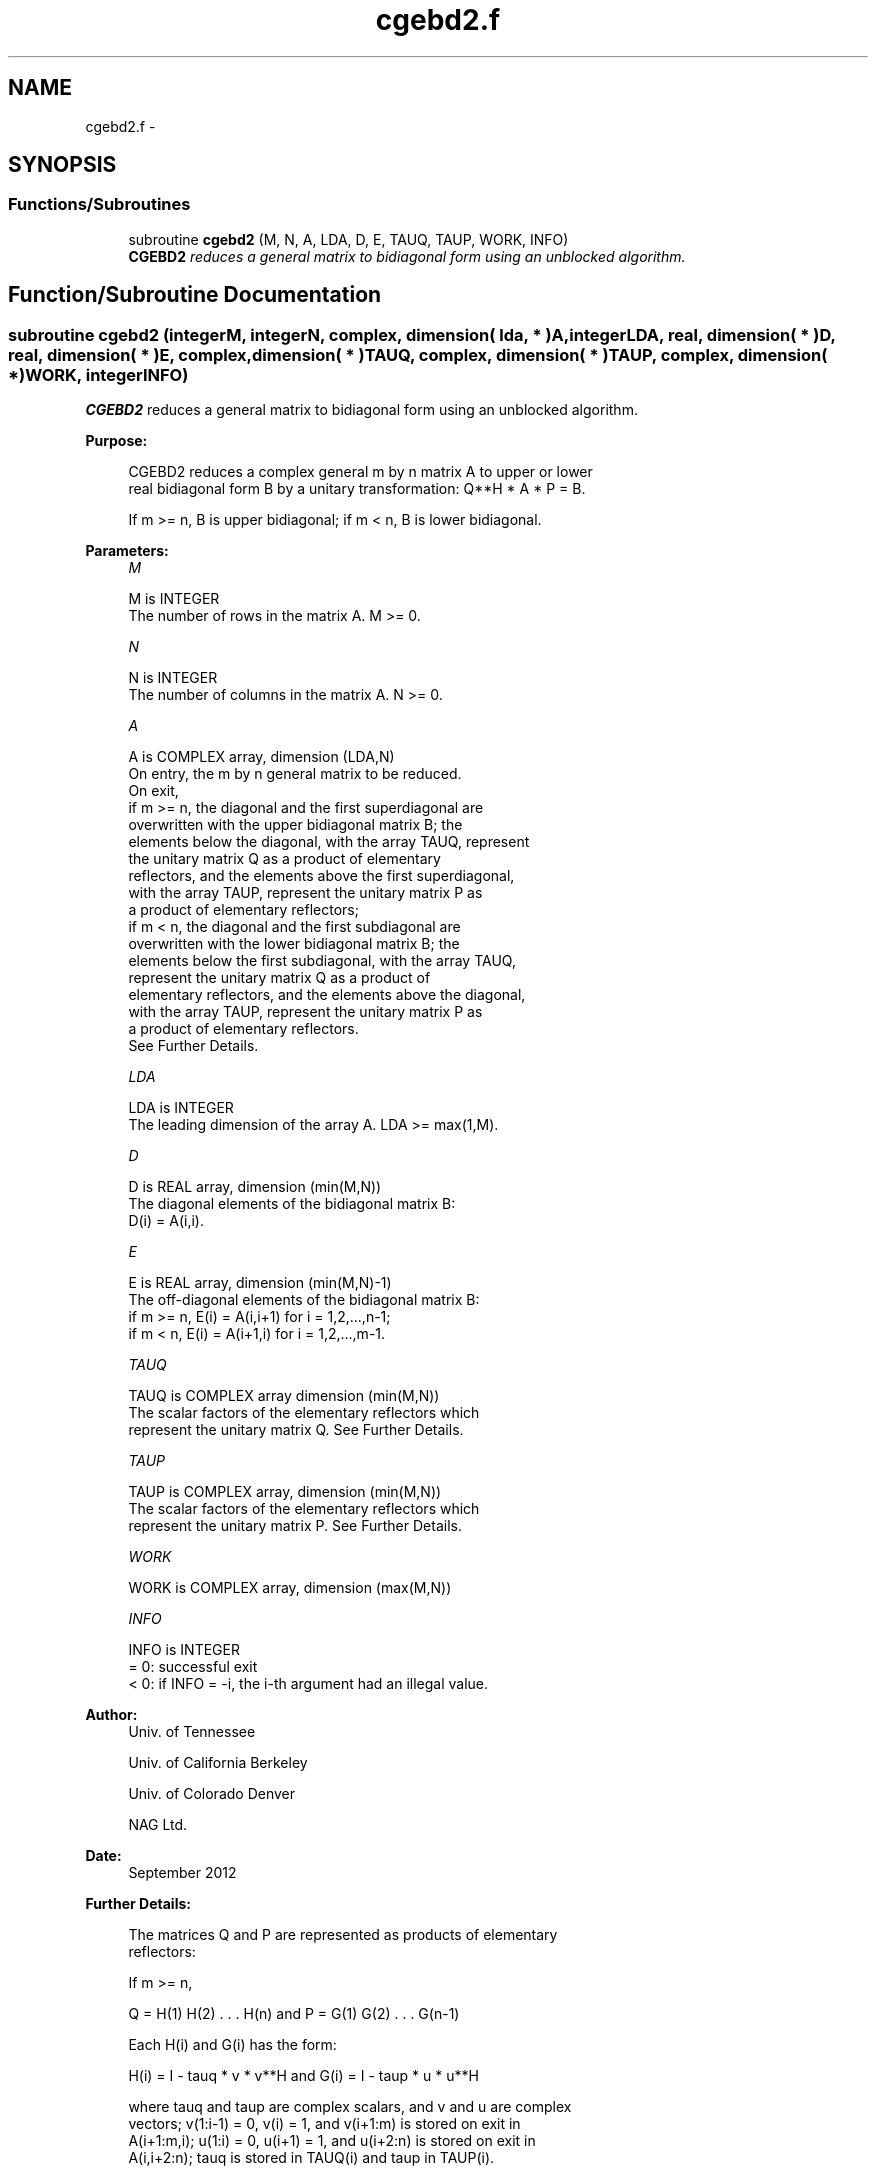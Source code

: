 .TH "cgebd2.f" 3 "Sat Nov 16 2013" "Version 3.4.2" "LAPACK" \" -*- nroff -*-
.ad l
.nh
.SH NAME
cgebd2.f \- 
.SH SYNOPSIS
.br
.PP
.SS "Functions/Subroutines"

.in +1c
.ti -1c
.RI "subroutine \fBcgebd2\fP (M, N, A, LDA, D, E, TAUQ, TAUP, WORK, INFO)"
.br
.RI "\fI\fBCGEBD2\fP reduces a general matrix to bidiagonal form using an unblocked algorithm\&. \fP"
.in -1c
.SH "Function/Subroutine Documentation"
.PP 
.SS "subroutine cgebd2 (integerM, integerN, complex, dimension( lda, * )A, integerLDA, real, dimension( * )D, real, dimension( * )E, complex, dimension( * )TAUQ, complex, dimension( * )TAUP, complex, dimension( * )WORK, integerINFO)"

.PP
\fBCGEBD2\fP reduces a general matrix to bidiagonal form using an unblocked algorithm\&.  
.PP
\fBPurpose: \fP
.RS 4

.PP
.nf
 CGEBD2 reduces a complex general m by n matrix A to upper or lower
 real bidiagonal form B by a unitary transformation: Q**H * A * P = B.

 If m >= n, B is upper bidiagonal; if m < n, B is lower bidiagonal.
.fi
.PP
 
.RE
.PP
\fBParameters:\fP
.RS 4
\fIM\fP 
.PP
.nf
          M is INTEGER
          The number of rows in the matrix A.  M >= 0.
.fi
.PP
.br
\fIN\fP 
.PP
.nf
          N is INTEGER
          The number of columns in the matrix A.  N >= 0.
.fi
.PP
.br
\fIA\fP 
.PP
.nf
          A is COMPLEX array, dimension (LDA,N)
          On entry, the m by n general matrix to be reduced.
          On exit,
          if m >= n, the diagonal and the first superdiagonal are
            overwritten with the upper bidiagonal matrix B; the
            elements below the diagonal, with the array TAUQ, represent
            the unitary matrix Q as a product of elementary
            reflectors, and the elements above the first superdiagonal,
            with the array TAUP, represent the unitary matrix P as
            a product of elementary reflectors;
          if m < n, the diagonal and the first subdiagonal are
            overwritten with the lower bidiagonal matrix B; the
            elements below the first subdiagonal, with the array TAUQ,
            represent the unitary matrix Q as a product of
            elementary reflectors, and the elements above the diagonal,
            with the array TAUP, represent the unitary matrix P as
            a product of elementary reflectors.
          See Further Details.
.fi
.PP
.br
\fILDA\fP 
.PP
.nf
          LDA is INTEGER
          The leading dimension of the array A.  LDA >= max(1,M).
.fi
.PP
.br
\fID\fP 
.PP
.nf
          D is REAL array, dimension (min(M,N))
          The diagonal elements of the bidiagonal matrix B:
          D(i) = A(i,i).
.fi
.PP
.br
\fIE\fP 
.PP
.nf
          E is REAL array, dimension (min(M,N)-1)
          The off-diagonal elements of the bidiagonal matrix B:
          if m >= n, E(i) = A(i,i+1) for i = 1,2,...,n-1;
          if m < n, E(i) = A(i+1,i) for i = 1,2,...,m-1.
.fi
.PP
.br
\fITAUQ\fP 
.PP
.nf
          TAUQ is COMPLEX array dimension (min(M,N))
          The scalar factors of the elementary reflectors which
          represent the unitary matrix Q. See Further Details.
.fi
.PP
.br
\fITAUP\fP 
.PP
.nf
          TAUP is COMPLEX array, dimension (min(M,N))
          The scalar factors of the elementary reflectors which
          represent the unitary matrix P. See Further Details.
.fi
.PP
.br
\fIWORK\fP 
.PP
.nf
          WORK is COMPLEX array, dimension (max(M,N))
.fi
.PP
.br
\fIINFO\fP 
.PP
.nf
          INFO is INTEGER
          = 0: successful exit 
          < 0: if INFO = -i, the i-th argument had an illegal value.
.fi
.PP
 
.RE
.PP
\fBAuthor:\fP
.RS 4
Univ\&. of Tennessee 
.PP
Univ\&. of California Berkeley 
.PP
Univ\&. of Colorado Denver 
.PP
NAG Ltd\&. 
.RE
.PP
\fBDate:\fP
.RS 4
September 2012 
.RE
.PP
\fBFurther Details: \fP
.RS 4

.PP
.nf
  The matrices Q and P are represented as products of elementary
  reflectors:

  If m >= n,

     Q = H(1) H(2) . . . H(n)  and  P = G(1) G(2) . . . G(n-1)

  Each H(i) and G(i) has the form:

     H(i) = I - tauq * v * v**H  and G(i) = I - taup * u * u**H

  where tauq and taup are complex scalars, and v and u are complex
  vectors; v(1:i-1) = 0, v(i) = 1, and v(i+1:m) is stored on exit in
  A(i+1:m,i); u(1:i) = 0, u(i+1) = 1, and u(i+2:n) is stored on exit in
  A(i,i+2:n); tauq is stored in TAUQ(i) and taup in TAUP(i).

  If m < n,

     Q = H(1) H(2) . . . H(m-1)  and  P = G(1) G(2) . . . G(m)

  Each H(i) and G(i) has the form:

     H(i) = I - tauq * v * v**H  and G(i) = I - taup * u * u**H

  where tauq and taup are complex scalars, v and u are complex vectors;
  v(1:i) = 0, v(i+1) = 1, and v(i+2:m) is stored on exit in A(i+2:m,i);
  u(1:i-1) = 0, u(i) = 1, and u(i+1:n) is stored on exit in A(i,i+1:n);
  tauq is stored in TAUQ(i) and taup in TAUP(i).

  The contents of A on exit are illustrated by the following examples:

  m = 6 and n = 5 (m > n):          m = 5 and n = 6 (m < n):

    (  d   e   u1  u1  u1 )           (  d   u1  u1  u1  u1  u1 )
    (  v1  d   e   u2  u2 )           (  e   d   u2  u2  u2  u2 )
    (  v1  v2  d   e   u3 )           (  v1  e   d   u3  u3  u3 )
    (  v1  v2  v3  d   e  )           (  v1  v2  e   d   u4  u4 )
    (  v1  v2  v3  v4  d  )           (  v1  v2  v3  e   d   u5 )
    (  v1  v2  v3  v4  v5 )

  where d and e denote diagonal and off-diagonal elements of B, vi
  denotes an element of the vector defining H(i), and ui an element of
  the vector defining G(i).
.fi
.PP
 
.RE
.PP

.PP
Definition at line 191 of file cgebd2\&.f\&.
.SH "Author"
.PP 
Generated automatically by Doxygen for LAPACK from the source code\&.
